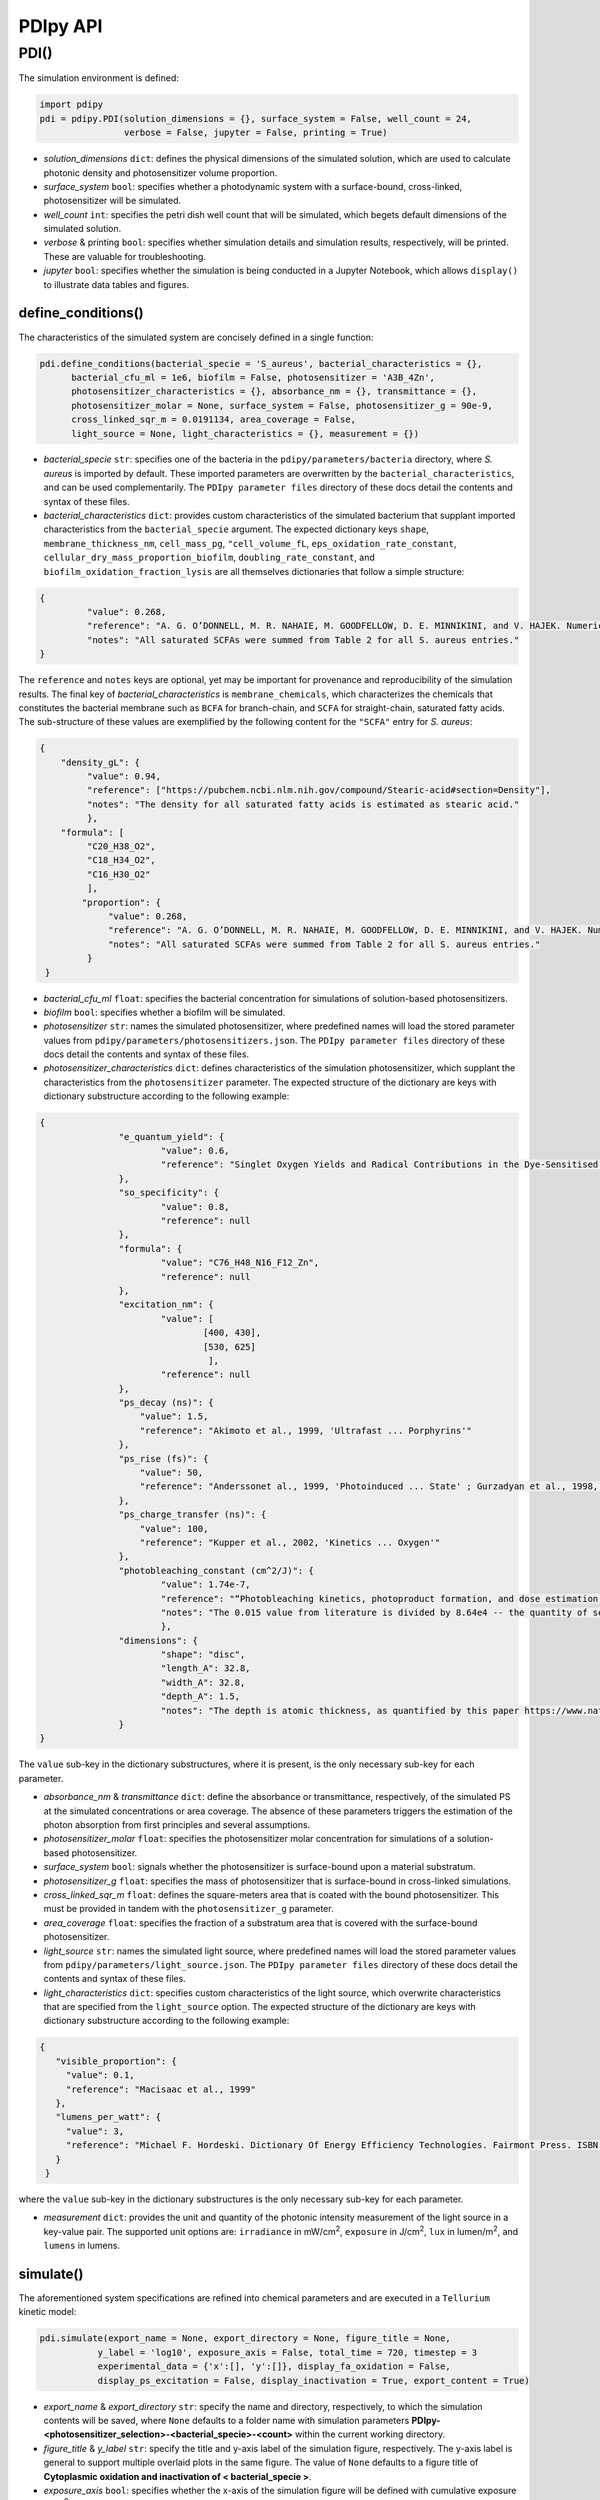 PDIpy API
--------------

++++++++++++++++++++++
PDI()
++++++++++++++++++++++

The simulation environment is defined:

.. code-block:: python

 import pdipy
 pdi = pdipy.PDI(solution_dimensions = {}, surface_system = False, well_count = 24, 
                 verbose = False, jupyter = False, printing = True)
                 
- *solution_dimensions* ``dict``: defines the physical dimensions of the simulated solution, which are used to calculate photonic density and photosensitizer volume proportion.
- *surface_system* ``bool``: specifies whether a photodynamic system with a surface-bound, cross-linked, photosensitizer will be simulated.
- *well_count* ``int``: specifies the petri dish well count that will be simulated, which begets default dimensions of the simulated solution.
- *verbose* & printing ``bool``: specifies whether simulation details and simulation results, respectively, will be printed. These are valuable for troubleshooting.
- *jupyter* ``bool``: specifies whether the simulation is being conducted in a Jupyter Notebook, which allows ``display()`` to illustrate data tables and figures.


define_conditions()
++++++++++++++++++++++

The characteristics of the simulated system are concisely defined in a single function:

.. code-block:: python

 pdi.define_conditions(bacterial_specie = 'S_aureus', bacterial_characteristics = {}, 
       bacterial_cfu_ml = 1e6, biofilm = False, photosensitizer = 'A3B_4Zn', 
       photosensitizer_characteristics = {}, absorbance_nm = {}, transmittance = {},
       photosensitizer_molar = None, surface_system = False, photosensitizer_g = 90e-9, 
       cross_linked_sqr_m = 0.0191134, area_coverage = False,
       light_source = None, light_characteristics = {}, measurement = {})


- *bacterial_specie* ``str``: specifies one of the bacteria in the ``pdipy/parameters/bacteria`` directory, where *S. aureus* is imported by default. These imported parameters are overwritten by the ``bacterial_characteristics``, and can be used complementarily. The ``PDIpy parameter files`` directory of these docs detail the contents and syntax of these files.
- *bacterial_characteristics* ``dict``: provides custom characteristics of the simulated bacterium that supplant imported characteristics from the ``bacterial_specie`` argument. The expected dictionary keys ``shape``, ``membrane_thickness_nm``, ``cell_mass_pg``, ``"cell_volume_fL``, ``eps_oxidation_rate_constant``, ``cellular_dry_mass_proportion_biofilm``, ``doubling_rate_constant``, and ``biofilm_oxidation_fraction_lysis`` are all themselves dictionaries that follow a simple structure:

.. code-block:: json

 {
    	  "value": 0.268,
    	  "reference": "A. G. O’DONNELL, M. R. NAHAIE, M. GOODFELLOW, D. E. MINNIKINI, and V. HAJEK. Numerical Analysis of Fatty Acid Profiles in the Identification of Staphylococci. Journal of General Microbiology (1989). 131, 2023-2033. https://doi.org/10.1099/00221287-131-8-2023",
    	  "notes": "All saturated SCFAs were summed from Table 2 for all S. aureus entries."
 }

The ``reference`` and ``notes`` keys are optional, yet may be important for provenance and reproducibility of the simulation results. The final key of *bacterial_characteristics* is ``membrane_chemicals``, which characterizes the chemicals that constitutes the bacterial membrane such as ``BCFA`` for branch-chain, and ``SCFA`` for straight-chain, saturated fatty acids. The sub-structure of these values are exemplified by the following content for the ``"SCFA"`` entry for *S. aureus*:

.. code-block:: json

 {
     "density_gL": {
          "value": 0.94,
          "reference": ["https://pubchem.ncbi.nlm.nih.gov/compound/Stearic-acid#section=Density"],
          "notes": "The density for all saturated fatty acids is estimated as stearic acid."
          },
     "formula": [
          "C20_H38_O2",
          "C18_H34_O2",
          "C16_H30_O2"
          ],
	 "proportion": {
	      "value": 0.268,
	      "reference": "A. G. O’DONNELL, M. R. NAHAIE, M. GOODFELLOW, D. E. MINNIKINI, and V. HAJEK. Numerical Analysis of Fatty Acid Profiles in the Identification of Staphylococci. Journal of General Microbiology (1989). 131, 2023-2033. https://doi.org/10.1099/00221287-131-8-2023",
	      "notes": "All saturated SCFAs were summed from Table 2 for all S. aureus entries."
          }
  }


- *bacterial_cfu_ml* ``float``: specifies the bacterial concentration for simulations of solution-based photosensitizers. 
- *biofilm* ``bool``: specifies whether a biofilm will be simulated.
- *photosensitizer* ``str``: names the simulated photosensitizer, where predefined names will load the stored parameter values from ``pdipy/parameters/photosensitizers.json``. The ``PDIpy parameter files`` directory of these docs detail the contents and syntax of these files.
- *photosensitizer_characteristics* ``dict``: defines characteristics of the simulation photosensitizer, which supplant the characteristics from the ``photosensitizer`` parameter. The expected structure of the dictionary are keys with dictionary substructure according to the following example:

.. code-block:: json

 {
		"e_quantum_yield": {
			"value": 0.6,
			"reference": "Singlet Oxygen Yields and Radical Contributions in the Dye-Sensitised Photo-oxidation in methanol of esters of polyunsaturated fatty acids _oleic, linoleic, linolenic, and arachidonic) Chacon et al., 1988"
		},
		"so_specificity": {
			"value": 0.8,
			"reference": null
		},
		"formula": {
			"value": "C76_H48_N16_F12_Zn",
			"reference": null
		},
		"excitation_nm": {
			"value": [
				[400, 430],
				[530, 625]
				 ],
			"reference": null
		},
		"ps_decay (ns)": {
    		    "value": 1.5,
    		    "reference": "Akimoto et al., 1999, 'Ultrafast ... Porphyrins'"
		},
		"ps_rise (fs)": {
    		    "value": 50,
    		    "reference": "Anderssonet al., 1999, 'Photoinduced ... State' ; Gurzadyan et al., 1998, 'Time-resolved ... Zn-tetraphenylporphyrin'" 
		},
		"ps_charge_transfer (ns)": {
    		    "value": 100,
    		    "reference": "Kupper et al., 2002, 'Kinetics ... Oxygen'" 
		},
		"photobleaching_constant (cm^2/J)": {
			"value": 1.74e-7,
			"reference": "“Photobleaching kinetics, photoproduct formation, and dose estimation during ALA induced PpIX PDT of MLL cells under well oxygenated and hypoxic conditions” by Dysart et al., 2005",
			"notes": "The 0.015 value from literature is divided by 8.64e4 -- the quantity of seconds in a day -- to yield a sensible value. A similar value is discovered from “PHOTOBLEACHING OF PORPHYRINS USED IN PHOTODYNAMIC THERAPY AND  IMPLICATIONS FOR THERAPY” by Mang et al., 1987"
			},
		"dimensions": {
			"shape": "disc",
			"length_A": 32.8,
			"width_A": 32.8,
			"depth_A": 1.5,
			"notes": "The depth is atomic thickness, as quantified by this paper https://www.nature.com/articles/ncomms1291."
		} 
 }

The ``value`` sub-key in the dictionary substructures, where it is present, is the only necessary sub-key for each parameter. 

- *absorbance_nm* & *transmittance* ``dict``: define the absorbance or transmittance, respectively, of the simulated PS at the simulated concentrations or area coverage. The absence of these parameters triggers the estimation of the photon absorption from first principles and several assumptions.
- *photosensitizer_molar* ``float``: specifies the photosensitizer molar concentration for simulations of a solution-based photosensitizer.
- *surface_system* ``bool``: signals whether the photosensitizer is surface-bound upon a material substratum.
- *photosensitizer_g* ``float``: specifies the mass of photosensitizer that is surface-bound in cross-linked simulations.
- *cross_linked_sqr_m* ``float``: defines the square-meters area that is coated with the bound photosensitizer. This must be provided in tandem with the ``photosensitizer_g`` parameter.
- *area_coverage* ``float``: specifies the fraction of a substratum area that is covered with the surface-bound photosensitizer.
- *light_source* ``str``: names the simulated light source, where predefined names will load the stored parameter values from  ``pdipy/parameters/light_source.json``. The ``PDIpy parameter files`` directory of these docs detail the contents and syntax of these files.
- *light_characteristics* ``dict``: specifies custom characteristics of the light source, which overwrite characteristics that are specified from the ``light_source`` option. The expected structure of the dictionary are keys with dictionary substructure according to the following example:
			
.. code-block:: json

 {
    "visible_proportion": {
      "value": 0.1,
      "reference": "Macisaac et al., 1999"
    },
    "lumens_per_watt": {
      "value": 3,
      "reference": "Michael F. Hordeski. Dictionary Of Energy Efficiency Technologies. Fairmont Press. ISBN: 9780824748104"
    }
  }

where the ``value`` sub-key in the dictionary substructures is the only necessary sub-key for each parameter.

- *measurement* ``dict``: provides the unit and quantity of the photonic intensity measurement of the light source in a key-value pair. The supported unit options are: ``irradiance`` in mW/cm\ :sup:`2`\, ``exposure`` in J/cm\ :sup:`2`\, ``lux`` in lumen/m\ :sup:`2`\, and ``lumens`` in lumens.


simulate()
++++++++++++++++++++++

The aforementioned system specifications are refined into chemical parameters and are executed in a ``Tellurium`` kinetic model:

.. code-block:: python

 pdi.simulate(export_name = None, export_directory = None, figure_title = None, 
            y_label = 'log10', exposure_axis = False, total_time = 720, timestep = 3
            experimental_data = {'x':[], 'y':[]}, display_fa_oxidation = False, 
            display_ps_excitation = False, display_inactivation = True, export_content = True)

- *export_name* & *export_directory* ``str``: specify the name and directory, respectively, to which the simulation contents will be saved, where ``None`` defaults to a folder name with simulation parameters **PDIpy-<photosensitizer_selection>-<bacterial_specie>-<count>** within the current working directory.
- *figure_title* & *y_label* ``str``: specify the title and y-axis label of the simulation figure, respectively. The y-axis label is general to support multiple overlaid plots in the same figure. The value of ``None`` defaults to a figure title of **Cytoplasmic oxidation and inactivation of < bacterial_specie >**. 
- *exposure_axis* ``bool``: specifies whether the x-axis of the simulation figure will be defined with cumulative exposure J/cm\ :sup:`2`\ over the simulation or in minutes of simulation time, where the latter is default.
- *total_time* ``float``: specifies the total simulated time in minutes. This parameter is over-ridden when the predicted oxidation proportion reaches a signularity, at which point the simulation is determined to conclude.
- *timestep* ``int``: specifies the timestep value in minutes of the simulation.  
- *display_fa_oxidation*, *display_ps_excitation*, & *display_inactivation* ``bool``: determine whether the fatty acid oxidation, the photosensitizer excitation, or the inactivation proportions, respectively, will be plotted in the figure.
- *export_content* ``bool``: specifies whether the simulation content will be exported.


parse_data()
++++++++++++++++++++++

The inactivation predictions can be easily investigated through this function:

.. code-block:: python

 value, unit = pdi.data_parsing(log_reduction = None, target_hours = None)

- *log_reduction* ``float``: inquires at what time the specified log-reduction is achieved 
- *target_hours* ``float``: inquires what log-reduction is achieved that the specified time

**Returns** *value* ``float``: The value of the search inquiry, reported in the respective units.

**Returns** *unit* ``str``: The units of the search inquiry result, being either log-reduction or hours.